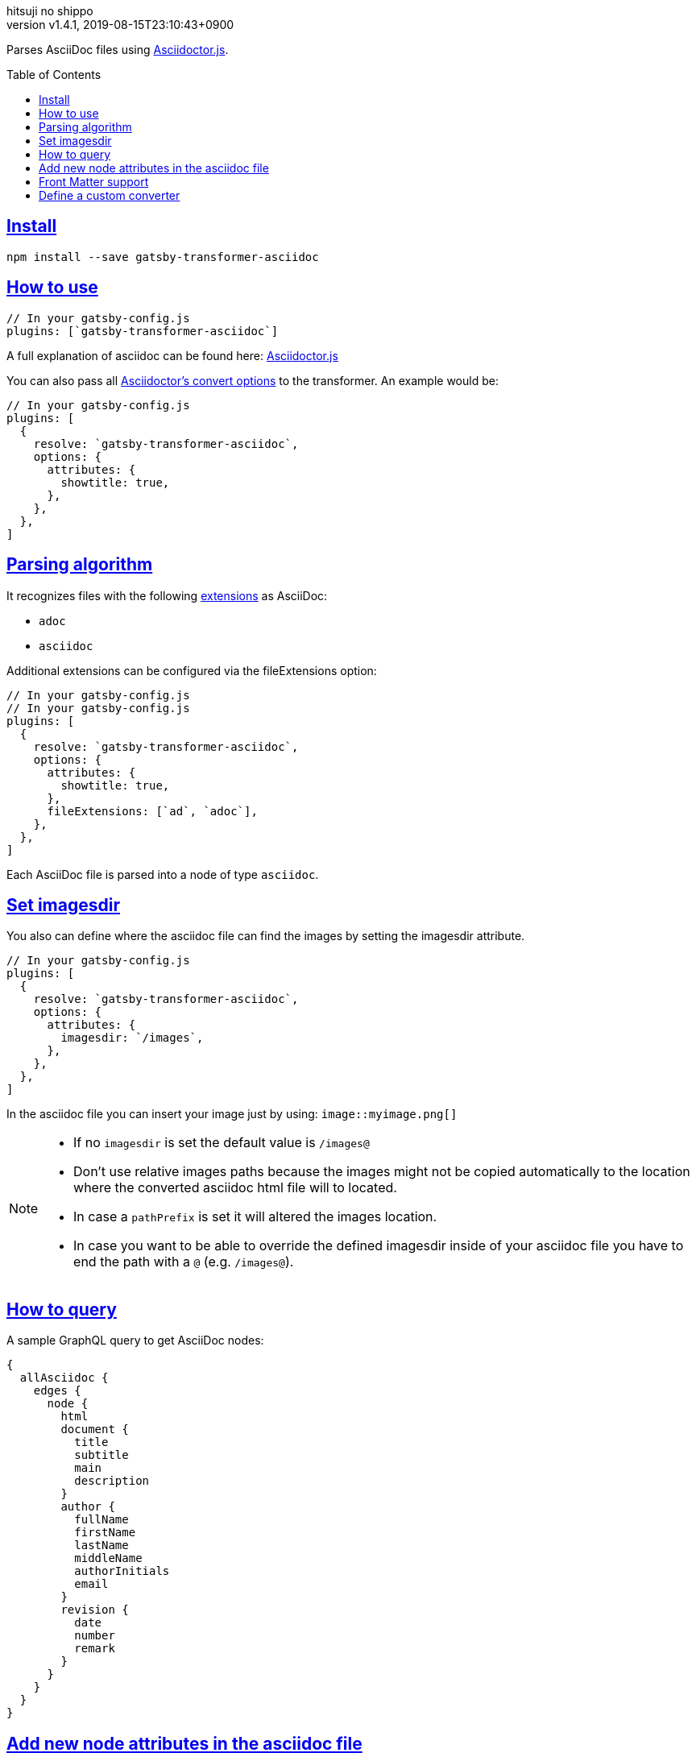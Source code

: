 = gatsby-transformer-asciidoc
:author-name: hitsuji no shippo
:!author-email:
:author: {author-name}
:!email: {author-email}
:revnumber: v1.4.1
:revdate: 2019-08-15T23:10:43+0900
:revmark: A line breaks over 80 characters
:doctype: article
:copyright: Copyright (c) 2019 {author-name}
:title-separtor: :
:!showtitle:
:!sectnums:
:sectids:
:toc: preamble
:sectlinks:
:sectanchors:
:idprefix:
:idseparator: -
:xrefstyle: full
:!example-caption:
:!figure-caption:
:!table-caption:
:!listing-caption:
// Page Attributes
:page-create-date: 2019-08-13T16:42:02+0900
// Variables
:author-link-url: https://github.com/hitsuji-no-shippo
:asciidoctor-official-docs-url: https://asciidoctor.org/docs
:asciidoctor-js-docs-antora-url: https://asciidoctor-docs.netlify.com/asciidoctor.js
:github-url: https://github.com
:yaml-example-url: https://en.wikipedia.org/wiki/YAML#Example

Parses AsciiDoc files using
link:{asciidoctor-official-docs-url}/asciidoctor.js/[Asciidoctor.js].

== Install

`npm install --save gatsby-transformer-asciidoc`

== How to use

[source, JavaScript]
----
// In your gatsby-config.js
plugins: [`gatsby-transformer-asciidoc`]
----

A full explanation of asciidoc can be found here:
link:{github-url}/asciidoctor/asciidoctor.js[Asciidoctor.js]

You can also pass all
link:{asciidoctor-js-docs-antora-url}/processor/convert-options/[
Asciidoctor's convert options] to the transformer. An example would be:

[source, JavaScript]
----
// In your gatsby-config.js
plugins: [
  {
    resolve: `gatsby-transformer-asciidoc`,
    options: {
      attributes: {
        showtitle: true,
      },
    },
  },
]
----

== Parsing algorithm

It recognizes files with the following
link:{asciidoctor-official-docs-url}/asciidoc-recommended-practices/#document-extension[
extensions] as AsciiDoc:

- `adoc`
- `asciidoc`

Additional extensions can be configured via the fileExtensions option:

[source, JavaScript]
----
// In your gatsby-config.js
// In your gatsby-config.js
plugins: [
  {
    resolve: `gatsby-transformer-asciidoc`,
    options: {
      attributes: {
        showtitle: true,
      },
      fileExtensions: [`ad`, `adoc`],
    },
  },
]
----

Each AsciiDoc file is parsed into a node of type `asciidoc`.

== Set imagesdir

You also can define where the asciidoc file can find the images by setting the
imagesdir attribute.

[source, JavaScript]
----
// In your gatsby-config.js
plugins: [
  {
    resolve: `gatsby-transformer-asciidoc`,
    options: {
      attributes: {
        imagesdir: `/images`,
      },
    },
  },
]
----

In the asciidoc file you can insert your image just by using:
`image::myimage.png[]`

[NOTE]
====
* If no `imagesdir` is set the default value is `/images@`
* Don't use relative images paths because the images might not be copied
  automatically to the location where the converted asciidoc html file will to
  located.
* In case a `pathPrefix` is set it will altered the images location.
* In case you want to be able to override the defined imagesdir inside of your
  asciidoc file you have to end the path with a `@` (e.g. `/images@`).
====

== How to query

A sample GraphQL query to get AsciiDoc nodes:

[source, GraphQL]
----
{
  allAsciidoc {
    edges {
      node {
        html
        document {
          title
          subtitle
          main
          description
        }
        author {
          fullName
          firstName
          lastName
          middleName
          authorInitials
          email
        }
        revision {
          date
          number
          remark
        }
      }
    }
  }
}
----

== Add new node attributes in the asciidoc file

You can define in the asciidoc file your own data that will be automatically
be attached to the node attributes.

.Example
[source, AsciiDoc]
----
= AsciiDoc Article Title
Firstname Lastname <author@example.org>
1.0, July 29, 2018, Asciidoctor article template

:page-title: Article
:page-path: /my-blog-entry
:page-category: My Category
----

Each attribute with the prefix page- will be automatically added under
`pageAttributes` so it can be used with GraphQL. Attribute value is processed as
link:{yaml-example-url}[YAML] data.

[source, GraphQL]
----
{
  allAsciidoc {
    edges {
      node {
        pageAttributes {
          title
          path
          category
        }
      }
    }
  }
}
----

== Front Matter support

You can front matter as `frontmatter` fields. Front Matter value is processed
link:{yaml-example-url}[YAML] data.

To make the same field name for each
link:{github-url}/gatsbyjs/gatsby/tree/master/packages/gatsby-transformer-remark#how-to-query[
gatsby-transformer-remark], I named it `frontmatter`.

.AsciiDoc file
[source, Asciidoc]
----
---
author: {name: hitsuji no shippo, email: xxx@gmail.com}
category: transformer
tags: [gatsby, asciidoc]
---
= doctitle
:author: hitsuji no shippo
----

.GraphQL
[source, GraphQL]
----
{
  allAsciidoc {
    edges {
      node {
        frontmatter {
          author {
            name
            email
          }
          category
          tags
        }
      }
    }
  }
}
----

[NOTE]
====
If no `skip-front-matter` is set the default value is `true`
====

== Define a custom converter

You can define a custom converter by adding the `converterFactory` option.

[source, JavaScript]
----
// In your gatsby-config.js, make sure to import or declare TemplateConverter
plugins: [
  {
    resolve: `gatsby-transformer-asciidoc`,
    options: {
      converterFactory: TemplateConverter,
    },
  },
]
----

`TemplateConverter` is a custom javascript class you'll need to create.
Information on how to write a custom `TemplateConverter` can be found at the
link:{{asciidoctor-js-docs-antora-url}/extend/converter/custom-converter}/[
asciidoctor docs].

In the example below, we will use a custom converter to convert paragraphs but
the other nodes will be converted using the built-in HTML5 converter:

[source, JavaScript]
----
const asciidoc = require(`asciidoctor.js`)()

class TemplateConverter {
  constructor() {
    this.baseConverter = asciidoc.Html5Converter.$new()
  }

  convert(node, transform) {
    if (node.getNodeName() === "paragraph") {
      return `<p>${node.getContent()}</p>`
    }

    return this.baseConverter.convert(node, transform)
  }
}
----
